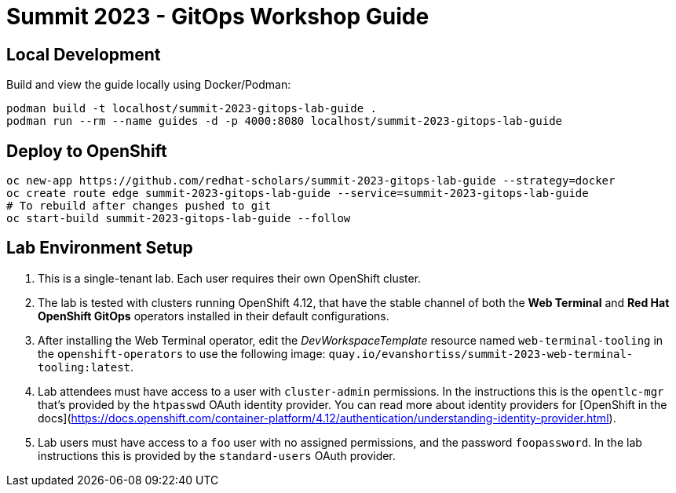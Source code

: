 # Summit 2023 - GitOps Workshop Guide

## Local Development

Build and view the guide locally using Docker/Podman:

[source,bash]
----
podman build -t localhost/summit-2023-gitops-lab-guide .
podman run --rm --name guides -d -p 4000:8080 localhost/summit-2023-gitops-lab-guide
----

## Deploy to OpenShift

[source,bash]
----
oc new-app https://github.com/redhat-scholars/summit-2023-gitops-lab-guide --strategy=docker
oc create route edge summit-2023-gitops-lab-guide --service=summit-2023-gitops-lab-guide
# To rebuild after changes pushed to git
oc start-build summit-2023-gitops-lab-guide --follow
----

## Lab Environment Setup

1. This is a single-tenant lab. Each user requires their own OpenShift cluster.
1. The lab is tested with clusters running OpenShift 4.12, that have the stable channel of both the **Web Terminal** and **Red Hat OpenShift GitOps** operators installed in their default configurations.
1. After installing the Web Terminal operator, edit the _DevWorkspaceTemplate_ resource named `web-terminal-tooling` in the `openshift-operators` to use the following image: `quay.io/evanshortiss/summit-2023-web-terminal-tooling:latest`.
1. Lab attendees must have access to a user with `cluster-admin` permissions. In the instructions this is the `opentlc-mgr` that's provided by the `htpasswd` OAuth identity provider. You can read more about identity providers for [OpenShift in the docs](https://docs.openshift.com/container-platform/4.12/authentication/understanding-identity-provider.html). 
1. Lab users must have access to a `foo` user with no assigned permissions, and the password `foopassword`. In the lab instructions this is provided by the `standard-users` OAuth provider.

